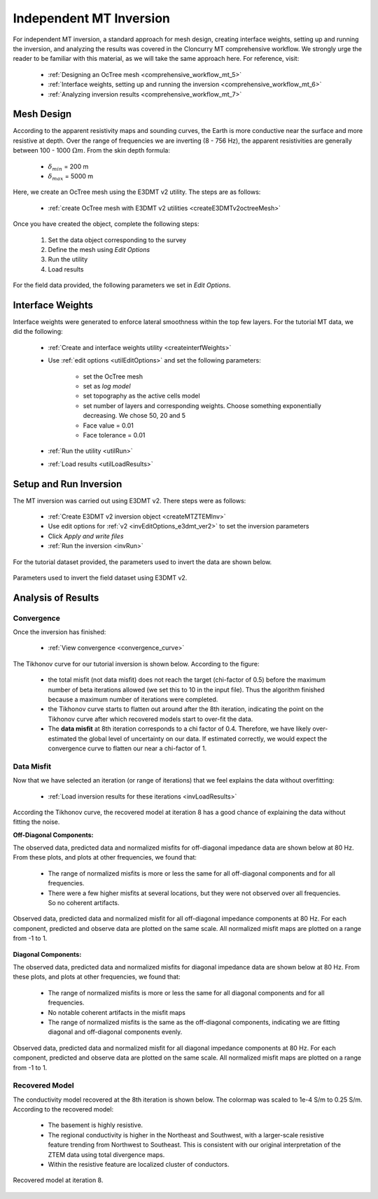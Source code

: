 .. _comprehensive_workflow_mt_ztem_5:

Independent MT Inversion
========================

For independent MT inversion, a standard approach for mesh design, creating interface weights, setting up and running the inversion, and analyzing the results was covered in the Cloncurry MT comprehensive workflow. We strongly urge the reader to be familiar with this material, as we will take the same approach here. For reference, visit:

    - :ref:`Designing an OcTree mesh <comprehensive_workflow_mt_5>`

    - :ref:`Interface weights, setting up and running the inversion <comprehensive_workflow_mt_6>`

    - :ref:`Analyzing inversion results <comprehensive_workflow_mt_7>`


Mesh Design
-----------

According to the apparent resistivity maps and sounding curves, the Earth is more conductive near the surface and more resistive at depth. Over the range of frequencies we are inverting (8 - 756 Hz), the apparent resistivities are generally between 100 - 1000 :math:`\Omega m`. From the skin depth formula:

	- :math:`\delta_{min}` = 200 m
	- :math:`\delta_{max}` = 5000 m

Here, we create an OcTree mesh using the E3DMT v2 utility. The steps are as follows:

    - :ref:`create OcTree mesh with E3DMT v2 utilities <createE3DMTv2octreeMesh>`

Once you have created the object, complete the following steps:

	1) Set the data object corresponding to the survey
	2) Define the mesh using *Edit Options*
	3) Run the utility
	4) Load results

For the field data provided, the following parameters we set in *Edit Options*.

.. figure:: images/mesh_parameters_mt.png
    :align: center
    :width: 500


Interface Weights
-----------------

Interface weights were generated to enforce lateral smoothness within the top few layers. For the tutorial MT data, we did the following:

    - :ref:`Create and interface weights utility <createinterfWeights>`
    - Use :ref:`edit options <utilEditOptions>` and set the following parameters:

        - set the OcTree mesh
        - set as *log model*
        - set topography as the active cells model
        - set number of layers and corresponding weights. Choose something exponentially decreasing. We chose 50, 20 and 5
        - Face value = 0.01
        - Face tolerance = 0.01

    - :ref:`Run the utility <utilRun>`
    - :ref:`Load results <utilLoadResults>`


Setup and Run Inversion
-----------------------

The MT inversion was carried out using E3DMT v2. There steps were as follows: 

    - :ref:`Create E3DMT v2 inversion object <createMTZTEMInv>`
    - Use edit options for :ref:`v2 <invEditOptions_e3dmt_ver2>` to set the inversion parameters
    - Click *Apply and write files*
    - :ref:`Run the inversion <invRun>`

For the tutorial dataset provided, the parameters used to invert the data are shown below.

.. figure:: images/inv_parameters_mt.png
    :align: center
    :width: 700

    Parameters used to invert the field dataset using E3DMT v2.



Analysis of Results
-------------------

Convergence
^^^^^^^^^^^

Once the inversion has finished:

	- :ref:`View convergence <convergence_curve>`

The Tikhonov curve for our tutorial inversion is shown below. According to the figure:

	- the total misfit (not data misfit) does not reach the target (chi-factor of 0.5) before the maximum number of beta iterations allowed (we set this to 10 in the input file). Thus the algorithm finished because a maximum number of iterations were completed.
	- the Tikhonov curve starts to flatten out around after the 8th iteration, indicating the point on the Tikhonov curve after which recovered models start to over-fit the data.
	- The **data misfit** at 8th iteration corresponds to a chi factor of 0.4. Therefore, we have likely over-estimated the global level of uncertainty on our data. If estimated correctly, we would expect the convergence curve to flatten our near a chi-factor of 1.


.. figure:: images/convergence_mt_002.PNG
    :align: center
    :width: 700

Data Misfit
^^^^^^^^^^^

Now that we have selected an iteration (or range of iterations) that we feel explains the data without overfitting:

    - :ref:`Load inversion results for these iterations <invLoadResults>`


According the Tikhonov curve, the recovered model at iteration 8 has a good chance of explaining the data without fitting the noise.

**Off-Diagonal Components:**

The observed data, predicted data and normalized misfits for off-diagonal impedance data are shown below at 80 Hz. From these plots, and plots at other frequencies, we found that:

	- The range of normalized misfits is more or less the same for all off-diagonal components and for all frequencies.
	- There were a few higher misfits at several locations, but they were not observed over all frequencies. So no coherent artifacts.


.. figure:: images/misfit_mt_off_diag.png
    :align: center
    :width: 700

    Observed data, predicted data and normalized misfit for all off-diagonal impedance components at 80 Hz. For each component, predicted and observe data are plotted on the same scale. All normalized misfit maps are plotted on a range from -1 to 1.


**Diagonal Components:**

The observed data, predicted data and normalized misfits for diagonal impedance data are shown below at 80 Hz. From these plots, and plots at other frequencies, we found that:

	- The range of normalized misfits is more or less the same for all diagonal components and for all frequencies.
	- No notable coherent artifacts in the misfit maps
	- The range of normalized misfits is the same as the off-diagonal components, indicating we are fitting diagonal and off-diagonal components evenly.



.. figure:: images/misfit_mt_diag.png
    :align: center
    :width: 700

    Observed data, predicted data and normalized misfit for all diagonal impedance components at 80 Hz. For each component, predicted and observe data are plotted on the same scale. All normalized misfit maps are plotted on a range from -1 to 1.


Recovered Model
^^^^^^^^^^^^^^^

The conductivity model recovered at the 8th iteration is shown below. The colormap was scaled to 1e-4 S/m to 0.25 S/m. According to the recovered model:

	- The basement is highly resistive.
	- The regional conductivity is higher in the Northeast and Southwest, with a larger-scale resistive feature trending from Northwest to Southeast. This is consistent with our original interpretation of the ZTEM data using total divergence maps.
	- Within the resistive feature are localized cluster of conductors.


.. figure:: images/model_mt_iter8.png
    :align: center
    :width: 700

    Recovered model at iteration 8.

